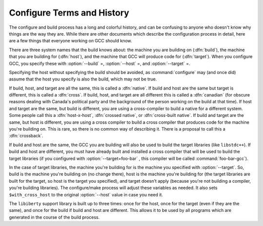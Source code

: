 .. _configure-terms:

Configure Terms and History
***************************

.. index:: configure terms

.. index:: canadian

The configure and build process has a long and colorful history, and can
be confusing to anyone who doesn't know why things are the way they are.
While there are other documents which describe the configuration process
in detail, here are a few things that everyone working on GCC should
know.

There are three system names that the build knows about: the machine you
are building on (:dfn:`build`), the machine that you are building for
(:dfn:`host`), and the machine that GCC will produce code for
(:dfn:`target`).  When you configure GCC, you specify these with
:option:`--build` =, :option:`--host` =, and :option:`--target` =.

Specifying the host without specifying the build should be avoided, as
:command:`configure` may (and once did) assume that the host you specify
is also the build, which may not be true.

If build, host, and target are all the same, this is called a
:dfn:`native`.  If build and host are the same but target is different,
this is called a :dfn:`cross`.  If build, host, and target are all
different this is called a :dfn:`canadian` (for obscure reasons dealing
with Canada's political party and the background of the person working
on the build at that time).  If host and target are the same, but build
is different, you are using a cross-compiler to build a native for a
different system.  Some people call this a :dfn:`host-x-host`,
:dfn:`crossed native`, or :dfn:`cross-built native`.  If build and target
are the same, but host is different, you are using a cross compiler to
build a cross compiler that produces code for the machine you're
building on.  This is rare, so there is no common way of describing it.
There is a proposal to call this a :dfn:`crossback`.

If build and host are the same, the GCC you are building will also be
used to build the target libraries (like ``libstdc++``).  If build and host
are different, you must have already built and installed a cross
compiler that will be used to build the target libraries (if you
configured with :option:`--target=foo-bar` , this compiler will be called
:command:`foo-bar-gcc`).

In the case of target libraries, the machine you're building for is the
machine you specified with :option:`--target`.  So, build is the machine
you're building on (no change there), host is the machine you're
building for (the target libraries are built for the target, so host is
the target you specified), and target doesn't apply (because you're not
building a compiler, you're building libraries).  The configure/make
process will adjust these variables as needed.  It also sets
``$with_cross_host`` to the original :option:`--host` value in case you
need it.

The ``libiberty`` support library is built up to three times: once
for the host, once for the target (even if they are the same), and once
for the build if build and host are different.  This allows it to be
used by all programs which are generated in the course of the build
process.


